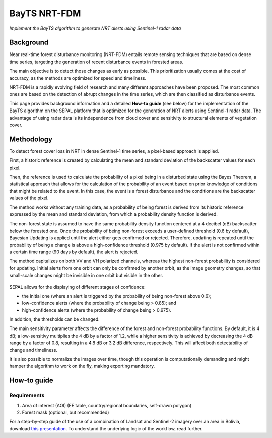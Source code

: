 BayTS NRT-FDM
=============
*Implement the BayTS algorithm to generate NRT alerts using Sentinel-1 radar data*

Background
----------

Near real-time forest disturbance monitoring (NRT-FDM) entails remote sensing techniques that are based on dense time series, targeting the generation of recent disturbance events in forested areas.

The main objective is to detect those changes as early as possible. This prioritization usually comes at the cost of accuracy, as the methods are optimized for speed and timeliness.

NRT-FDM is a rapidly evolving field of research and many different approaches have been proposed. The most common ones are based on the detection of abrupt changes in the time series, which are then classified as disturbance events.

This page provides background information and a detailed **How-to guide** (see below) for the implementation of the BayTS algorithm on the SEPAL platform that is optimized for the generation of NRT alerts using Sentinel-1 radar data. The advantage of using radar data is its independence from cloud cover and sensitivity to structural elements of vegetation cover.

Methodology
-----------
To detect forest cover loss in NRT in dense Sentinel-1 time series, a pixel-based approach is applied.

First, a historic reference is created by calculating the mean and standard deviation of the backscatter values for each pixel.

Then, the reference is used to calculate the probability of a pixel being in a disturbed state using the Bayes Theorem, a statistical approach that allows for the calculation of the probability of an event based on prior knowledge of conditions that might be related to the event. In this case, the event is a forest disturbance and the conditions are the backscatter values of the pixel.

The method works without any training data, as a probability of being forest is derived from its historic reference expressed by the mean and standard deviation, from which a probability density function is derived.

The non-forest state is assumed to have the same probability density function centered at a 4 decibel (dB) backscatter below the forested one. Once the probability of being non-forest exceeds a user-defined threshold (0.6 by default), Bayesian Updating is applied until the alert either gets confirmed or rejected. Therefore, updating is repeated until the probability of being a change is above a high-confidence threshold (0.975 by default). If the alert is not confirmed within a certain time range (90 days by default), the alert is rejected.

The method capitalizes on both VV and VH polarized channels, whereas the highest non-forest probability is considered for updating. Initial alerts from one orbit can only be confirmed by another orbit, as the image geometry changes, so that small-scale changes might be invisible in one orbit but visible in the other.

.. figure:: ../_images/workflows/bayts/bayts_pdfs.png
   :alt: A single-pixel time series with apparent change, and the forest and non-forest probability to the right
   :width: 800
   :align: center

SEPAL allows for the displaying of different stages of confidence:

-    the initial one (where an alert is triggered by the probability of being non-forest above 0.6);
-    low-confidence alerts (where the probability of change being > 0.85); and
-    high-confidence alerts (where the probability of change being > 0.975).

In addition, the thresholds can be changed.

The main sensitivity parameter affects the difference of the forest and non-forest probability functions. By default, it is 4 dB; a low-sensitivy multiplies the 4 dB by a factor of 1.2, while a higher sensitivity is achieved by decreasing the 4 dB range by a factor of 0.8, resulting in a 4.8 dB or 3.2 dB difference, respectively. This will affect both detectability of change and timeliness.

It is also possible to normalize the images over time, though this operation is computationally demanding and might hamper the algorithm to work on the fly, making exporting mandatory.

How-to guide
------------

Requirements
""""""""""""

1. Area of interest (AOI) (EE table, country/regional boundaries, self-drawn polygon)
2. Forest mask (optional, but recommended)

For a step-by-step guide of the use of a combination of Landsat and Sentinel-2 imagery over an area in Bolivia, download `this presentation <https://docs.google.com/presentation/d/1g_RbSuBL0DyScOja2ppZHhj8PcTWs0op?rtpof=true&usp=drive_fs>`_. To understand the underlying logic of the workflow, read further.
